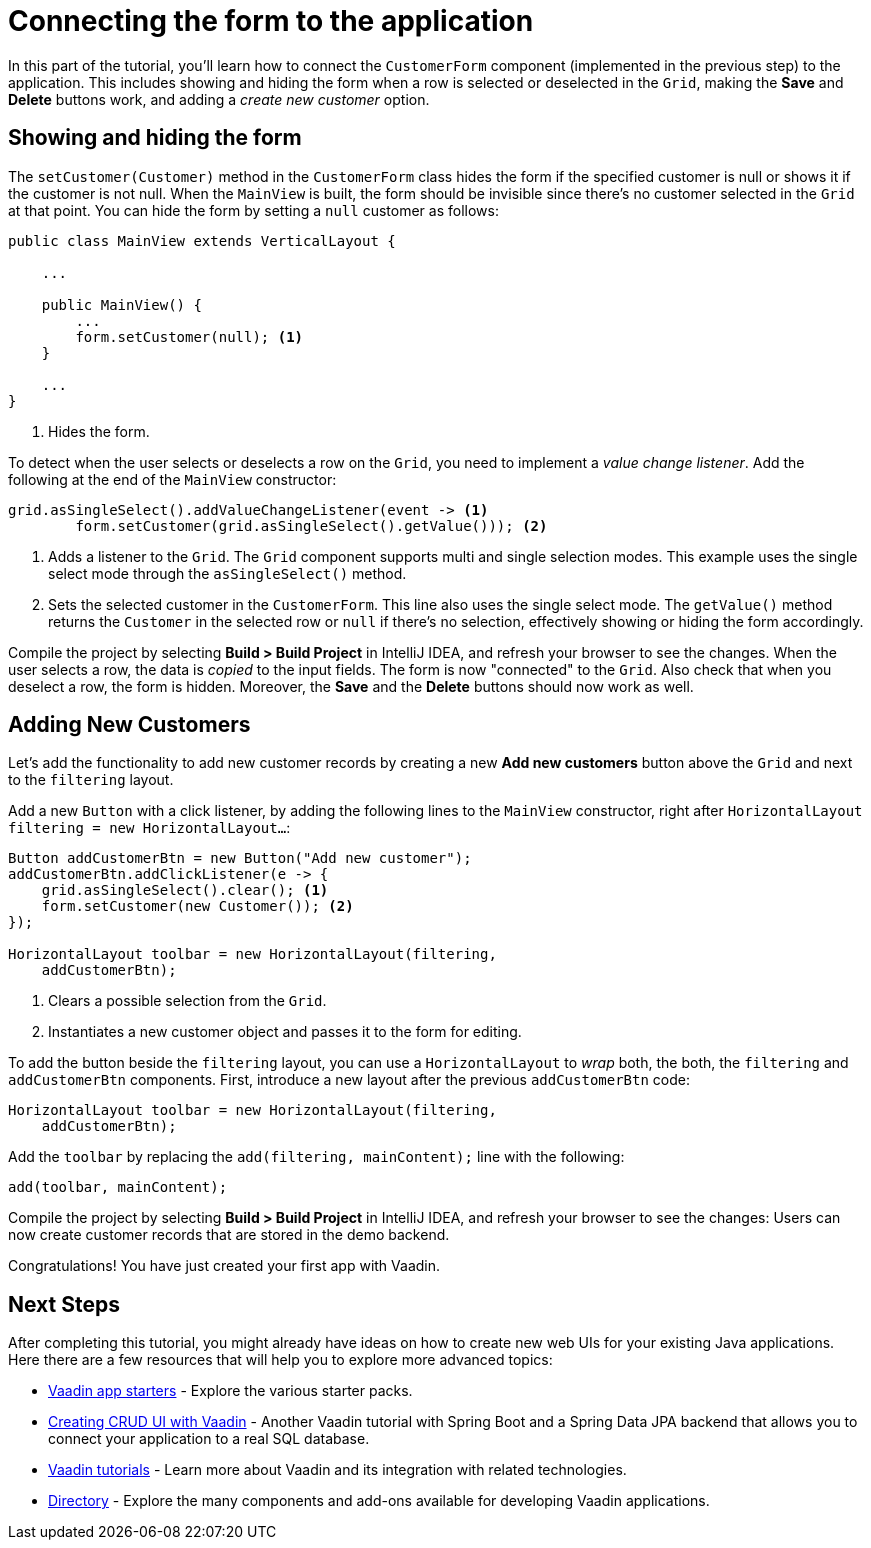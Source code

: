 [[flow.tutorial.form]]
= Connecting the form to the application

:title: Part 4 - Connecting the form to the application
:author: Vaadin
:description: Learn how connect a custom form to a main layout
:tags: Flow, Java
:imagesdir: ./images
:linkattrs:

In this part of the tutorial, you'll learn how to connect the `CustomerForm` component (implemented in the previous step) to the application. This includes showing and hiding the form when a row is selected or deselected in the `Grid`, making the *Save* and *Delete* buttons work, and adding a _create new customer_ option.

== Showing and hiding the form

The `setCustomer(Customer)` method in the `CustomerForm` class hides the form if the specified customer is null or shows it if the customer is not null. When the `MainView` is built, the form should be invisible since there's no customer selected in the `Grid` at that point. You can hide the form by setting a `null` customer as follows:

[source,java]
----
public class MainView extends VerticalLayout {

    ...

    public MainView() {
        ...
        form.setCustomer(null); <1>
    }

    ...
}
----
<1> Hides the form.

To detect when the user selects or deselects a row on the `Grid`, you need to implement a _value change listener_. Add the following at the end of the `MainView` constructor:

[source,java]
----
grid.asSingleSelect().addValueChangeListener(event -> <1>
        form.setCustomer(grid.asSingleSelect().getValue())); <2>
----
<1> Adds a listener to the `Grid`. The `Grid` component supports multi and single selection modes. This example uses the single select mode through the `asSingleSelect()` method.

<2> Sets the selected customer in the `CustomerForm`. This line also uses the single select mode. The `getValue()` method returns the `Customer` in the selected row or `null` if there's no selection, effectively showing or hiding the form accordingly.

Compile the project by selecting *Build > Build Project* in IntelliJ IDEA, and refresh your browser to see the changes. When the user selects a row, the data is _copied_ to the input fields. The form is now "connected" to the `Grid`. Also check that when you deselect a row, the form is hidden. Moreover, the *Save* and the *Delete* buttons should now work as well.

== Adding New Customers

Let's add the functionality to add new customer records by creating a new *Add new customers* button above the `Grid` and next to the `filtering` layout.

Add a new `Button` with a click listener, by adding the following lines to the `MainView` constructor, right after `HorizontalLayout filtering = new HorizontalLayout...`:

[source,java]
----
Button addCustomerBtn = new Button("Add new customer");
addCustomerBtn.addClickListener(e -> {
    grid.asSingleSelect().clear(); <1>
    form.setCustomer(new Customer()); <2>
});

HorizontalLayout toolbar = new HorizontalLayout(filtering,
    addCustomerBtn);
----
<1> Clears a possible selection from the `Grid`.

<2> Instantiates a new customer object and passes it to the form for editing.

To add the button beside the `filtering` layout, you can use a `HorizontalLayout` to _wrap_ both, the both, the `filtering` and `addCustomerBtn` components. First, introduce a new layout after the previous `addCustomerBtn` code:

[source,java]
----
HorizontalLayout toolbar = new HorizontalLayout(filtering,
    addCustomerBtn);
----

Add the `toolbar` by replacing the `add(filtering, mainContent);` line with the following:

[source,java]
----
add(toolbar, mainContent);
----

Compile the project by selecting *Build > Build Project* in IntelliJ IDEA, and refresh your browser to see the changes: Users can now create customer records that are stored in the demo backend.

Congratulations! You have just created your first app with Vaadin.

== Next Steps

After completing this tutorial, you might already have ideas on how to create new web UIs for your existing Java applications. Here there are a few resources that will help you to explore more advanced topics:

* https://vaadin.com/start#vaadin10[Vaadin app starters] - Explore the various starter packs.

* http://spring.io/guides/gs/crud-with-vaadin/[Creating CRUD UI with Vaadin] - Another Vaadin tutorial with Spring Boot and a Spring Data JPA backend that allows you to connect your application to a real SQL database.

* https://vaadin.com/tutorials[Vaadin tutorials] - Learn more about Vaadin and its integration with related technologies.

* http://vaadin.com/directory[Directory] - Explore the many components and add-ons available for developing Vaadin applications.
